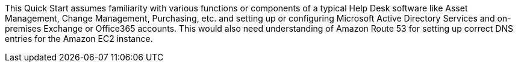 // Replace the content in <>
// Describe or link to specific knowledge requirements; for example: “familiarity with basic concepts in the areas of networking, database operations, and data encryption” or “familiarity with <software>.”

This Quick Start assumes familiarity with various functions or components of a typical Help Desk software like Asset Management, Change Management, Purchasing, etc. and setting up or configuring Microsoft Active Directory Services and on-premises Exchange or Office365 accounts. This would also need understanding of Amazon Route 53 for setting up correct DNS entries for the Amazon EC2 instance.


